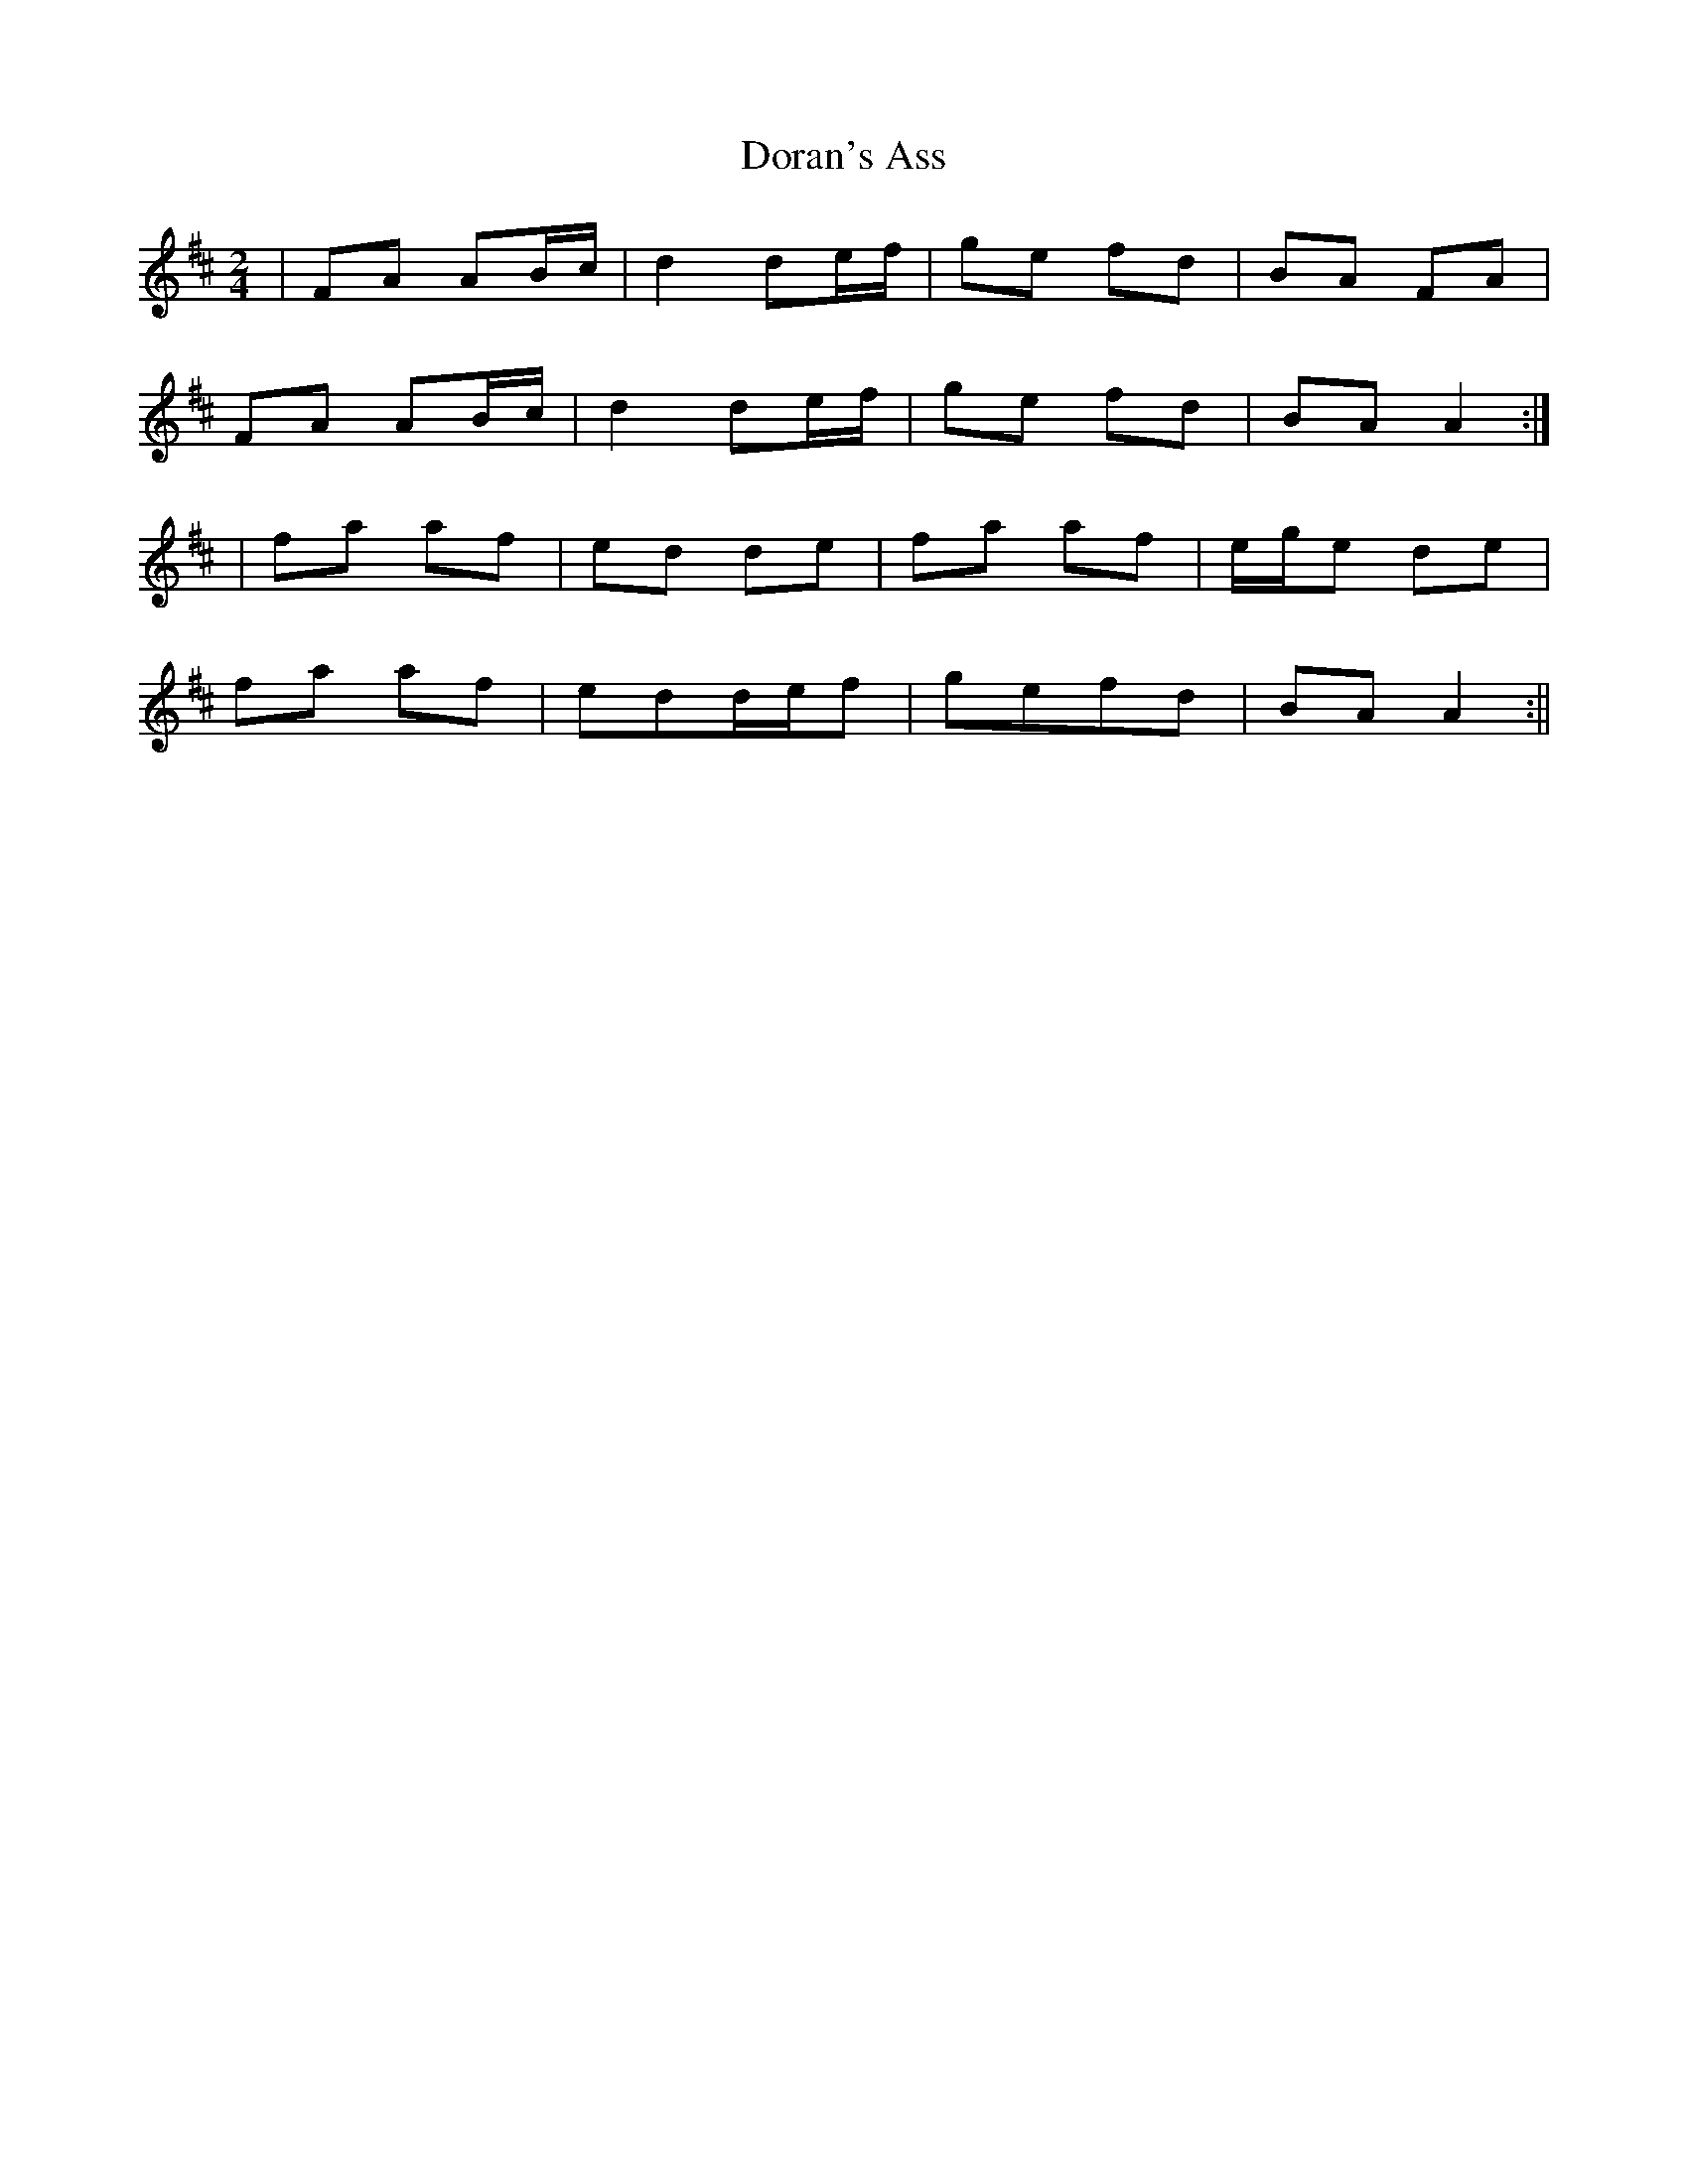 X:71
T:Doran's Ass
B:Terry "Cuz" Teahan "Sliabh Luachra on Parade" 1980
Z:Patrick Cavanagh
M:2/4
L:1/8
R:Polka
K:D
| FA AB/c/ | d2 de/f/ | ge fd | BA FA |
FA AB/c/ | d2 de/f/ | ge fd | BA A2 :|
| fa af | ed de | fa af | e/g/e de |
fa af | edd/e/f | gefd | BA A2 :||
